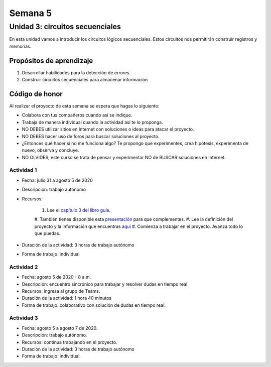 Semana 5
===========

Unidad 3: circuitos secuenciales
------------------------------------

En esta unidad vamos a introducir los circuitos lógicos
secuenciales. Estos circuitos nos permitirán construir
registros y memorias. 

Propósitos de aprendizaje
^^^^^^^^^^^^^^^^^^^^^^^^^^
#. Desarrollar habilidades para la detección de errores.
#. Construir circuitos secuenciales para almacenar información

Código de honor
^^^^^^^^^^^^^^^^^
Al realizar el proyecto de esta semana se espera que hagas lo siguiente:

* Colabora con tus compañeros cuando así se indique.
* Trabaja de manera individual cuando la actividad así te lo proponga.
* NO DEBES utilizar sitios en Internet con soluciones o ideas para atacar el proyecto.
* NO DEBES hacer uso de foros para buscar soluciones al proyecto.
* ¿Entonces qué hacer si no me funciona algo? Te propongo que experimentes, crea hipótesis,
  experimenta de nuevo, observa y concluye.
* NO OLVIDES, este curso se trata de pensar y experimentar NO de BUSCAR soluciones
  en Internet.

Actividad 1
*************
* Fecha: julio 31 a agosto 5 de 2020
* Descripción: trabajo autónomo
* Recursos: 

    #. Lee el `capítulo 3 del libro guía <https://b1391bd6-da3d-477d-8c01-38cdf774495a.filesusr.com/ugd/44046b_862828b3a3464a809cda6f44d9ad2ec9.pdf>`__.
    #. También tienes disponible esta `presentación <https://b1391bd6-da3d-477d-8c01-38cdf774495a.filesusr.com/ugd/56440f_e458602dcb0c4af9aaeb7fdaa34bb2b4.pdf>`__
    para que complementes.
    #. Lee la definición del proyecto y la información que encuentras `aquí <https://www.nand2tetris.org/project03>`__
    #. Comienza a trabajar en el proyecto. Avanza todo lo que puedas.

* Duración de la actividad: 3 horas de trabajo autónomo
* Forma de trabajo: individual

Actividad 2
*************
* Fecha: agosto 5 de 2020 - 8 a.m.
* Descripción: encuentro sincrónico para trabajar y resolver dudas
  en tiempo real.
* Recursos: ingresa al grupo de Teams.
* Duración de la actividad: 1 hora 40 minutos 
* Forma de trabajo: colaborativo con solución de dudas en tiempo real.

Actividad 3
*************
* Fecha: agosto 5 a agosto 7 de 2020.
* Descripción: trabajo autónomo.
* Recursos: continua trabajando en el proyecto. 
* Duración de la actividad: 3 horas de trabajo autónomo
* Forma de trabajo: individual.

